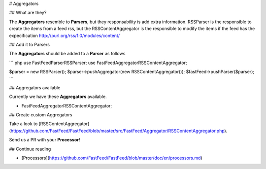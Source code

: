 # Aggregators

## What are they?

The **Aggregators** resemble to **Parsers**, but they responsability is add extra information. RSSParser is the
responsible to create the items from a feed rss, but the RSSContentAggregator is the responsible to modify the
items if the feed has the expecification http://purl.org/rss/1.0/modules/content/

## Add it to Parsers

The  **Aggregators** should be added to a **Parser** as follows.

``` php
use FastFeed\Parser\RSSParser;
use FastFeed\Aggregator\RSSContentAggregator;

$parser = new RSSParser();
$parser->pushAggregator(new RSSContentAggregator());
$fastFeed->pushParser($parser);
```

## Aggregators available

Currently we have these **Aggregators** available.

+ FastFeed\Aggregator\RSSContentAggregator;

## Create custom Aggregators

Take a look to
[RSSContentAggregator](https://github.com/FastFeed/FastFeed/blob/master/src/FastFeed/Aggregator/RSSContentAggregator.php).

Send us a PR with your **Processor**!

## Continue reading

+ [Processors](https://github.com/FastFeed/FastFeed/blob/master/doc/en/processors.md)